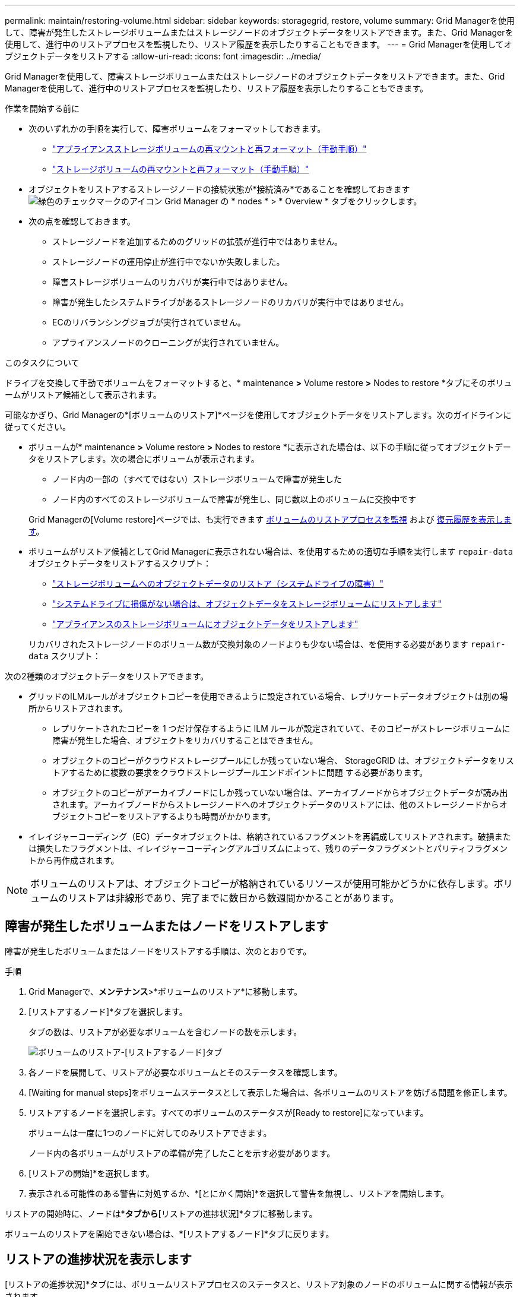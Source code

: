 ---
permalink: maintain/restoring-volume.html 
sidebar: sidebar 
keywords: storagegrid, restore, volume 
summary: Grid Managerを使用して、障害が発生したストレージボリュームまたはストレージノードのオブジェクトデータをリストアできます。また、Grid Managerを使用して、進行中のリストアプロセスを監視したり、リストア履歴を表示したりすることもできます。 
---
= Grid Managerを使用してオブジェクトデータをリストアする
:allow-uri-read: 
:icons: font
:imagesdir: ../media/


[role="lead"]
Grid Managerを使用して、障害ストレージボリュームまたはストレージノードのオブジェクトデータをリストアできます。また、Grid Managerを使用して、進行中のリストアプロセスを監視したり、リストア履歴を表示したりすることもできます。

.作業を開始する前に
* 次のいずれかの手順を実行して、障害ボリュームをフォーマットしておきます。
+
** link:../maintain/remounting-and-reformatting-appliance-storage-volumes.html["アプライアンスストレージボリュームの再マウントと再フォーマット（手動手順）"]
** link:../maintain/remounting-and-reformatting-storage-volumes-manual-steps.html["ストレージボリュームの再マウントと再フォーマット（手動手順）"]


* オブジェクトをリストアするストレージノードの接続状態が*接続済み*であることを確認しておきます image:../media/icon_alert_green_checkmark.png["緑色のチェックマークのアイコン"] Grid Manager の * nodes * > * Overview * タブをクリックします。
* 次の点を確認しておきます。
+
** ストレージノードを追加するためのグリッドの拡張が進行中ではありません。
** ストレージノードの運用停止が進行中でないか失敗しました。
** 障害ストレージボリュームのリカバリが実行中ではありません。
** 障害が発生したシステムドライブがあるストレージノードのリカバリが実行中ではありません。
** ECのリバランシングジョブが実行されていません。
** アプライアンスノードのクローニングが実行されていません。




.このタスクについて
ドライブを交換して手動でボリュームをフォーマットすると、* maintenance *>* Volume restore *>* Nodes to restore *タブにそのボリュームがリストア候補として表示されます。

可能なかぎり、Grid Managerの*[ボリュームのリストア]*ページを使用してオブジェクトデータをリストアします。次のガイドラインに従ってください。

* ボリュームが* maintenance *>* Volume restore *>* Nodes to restore *に表示された場合は、以下の手順に従ってオブジェクトデータをリストアします。次の場合にボリュームが表示されます。
+
** ノード内の一部の（すべてではない）ストレージボリュームで障害が発生した
** ノード内のすべてのストレージボリュームで障害が発生し、同じ数以上のボリュームに交換中です


+
Grid Managerの[Volume restore]ページでは、も実行できます <<view-restoration-progress,ボリュームのリストアプロセスを監視>> および <<view-restoration-history,復元履歴を表示します>>。

* ボリュームがリストア候補としてGrid Managerに表示されない場合は、を使用するための適切な手順を実行します `repair-data` オブジェクトデータをリストアするスクリプト：
+
** link:restoring-object-data-to-storage-volume.html["ストレージボリュームへのオブジェクトデータのリストア（システムドライブの障害）"]
** link:restoring-object-data-to-storage-volume-where-system-drive-is-intact.html["システムドライブに損傷がない場合は、オブジェクトデータをストレージボリュームにリストアします"]
** link:restoring-object-data-to-storage-volume-for-appliance.html["アプライアンスのストレージボリュームにオブジェクトデータをリストアします"]


+
リカバリされたストレージノードのボリューム数が交換対象のノードよりも少ない場合は、を使用する必要があります `repair-data` スクリプト：



次の2種類のオブジェクトデータをリストアできます。

* グリッドのILMルールがオブジェクトコピーを使用できるように設定されている場合、レプリケートデータオブジェクトは別の場所からリストアされます。
+
** レプリケートされたコピーを 1 つだけ保存するように ILM ルールが設定されていて、そのコピーがストレージボリュームに障害が発生した場合、オブジェクトをリカバリすることはできません。
** オブジェクトのコピーがクラウドストレージプールにしか残っていない場合、 StorageGRID は、オブジェクトデータをリストアするために複数の要求をクラウドストレージプールエンドポイントに問題 する必要があります。
** オブジェクトのコピーがアーカイブノードにしか残っていない場合は、アーカイブノードからオブジェクトデータが読み出されます。アーカイブノードからストレージノードへのオブジェクトデータのリストアには、他のストレージノードからオブジェクトコピーをリストアするよりも時間がかかります。


* イレイジャーコーディング（EC）データオブジェクトは、格納されているフラグメントを再編成してリストアされます。破損または損失したフラグメントは、イレイジャーコーディングアルゴリズムによって、残りのデータフラグメントとパリティフラグメントから再作成されます。



NOTE: ボリュームのリストアは、オブジェクトコピーが格納されているリソースが使用可能かどうかに依存します。ボリュームのリストアは非線形であり、完了までに数日から数週間かかることがあります。



== 障害が発生したボリュームまたはノードをリストアします

障害が発生したボリュームまたはノードをリストアする手順は、次のとおりです。

.手順
. Grid Managerで、*メンテナンス*>*ボリュームのリストア*に移動します。
. [リストアするノード]*タブを選択します。
+
タブの数は、リストアが必要なボリュームを含むノードの数を示します。

+
image::../media/vol-restore-nodes-to-restore.png[ボリュームのリストア-[リストアするノード]タブ]

. 各ノードを展開して、リストアが必要なボリュームとそのステータスを確認します。
. [Waiting for manual steps]をボリュームステータスとして表示した場合は、各ボリュームのリストアを妨げる問題を修正します。
. リストアするノードを選択します。すべてのボリュームのステータスが[Ready to restore]になっています。
+
ボリュームは一度に1つのノードに対してのみリストアできます。

+
ノード内の各ボリュームがリストアの準備が完了したことを示す必要があります。

. [リストアの開始]*を選択します。
. 表示される可能性のある警告に対処するか、*[とにかく開始]*を選択して警告を無視し、リストアを開始します。


リストアの開始時に、ノードは*[リストアするノード]*タブから*[リストアの進捗状況]*タブに移動します。

ボリュームのリストアを開始できない場合は、*[リストアするノード]*タブに戻ります。



== [[view-restoration-progres]]リストアの進捗状況を表示します

[リストアの進捗状況]*タブには、ボリュームリストアプロセスのステータスと、リストア対象のノードのボリュームに関する情報が表示されます。

image::../media/vol-restore-restore-progress.png[ボリュームリストア-リストアの進捗状況タブ]

すべてのボリュームのレプリケートオブジェクトとイレイジャーコーディングオブジェクトのデータ修復率は、処理中のすべてのリストアをまとめた平均値です。これには、を使用して開始したリストアも含まれます。 `repair-data` スクリプト：これらのボリューム内のオブジェクトのうち、破損しておらず、リストアを必要としないオブジェクトの割合も表示されます。


NOTE: レプリケートされたデータのリストアは、レプリケートされたコピーが格納されているリソースの可用性に依存します。レプリケートされたデータのリストアはノンリニアで、完了までに数日から数週間かかることがあります。

[Restoration jobs]セクションには、Grid Managerから開始されたボリュームリストアに関する情報が表示されます。

* [Restoration jobs]セクションの数値は、リストア中またはリストア用にキューに登録されているボリュームの数を示します。
* このテーブルには、リストア対象のノード内の各ボリュームに関する情報とその進捗状況が表示されます。
+
** 各ノードの進捗状況には、各ジョブの割合が表示されます。
** [Details]列を展開して、リストアの開始時刻とジョブIDを表示します。


* ボリュームのリストアに失敗した場合：
+
** [Status]列にFAILEDと表示されます
** エラーが表示され、障害の原因 が示されます。
+
エラーに示された問題を修正します。次に、*[再試行]*を選択してボリュームのリストアを再開します。

+
複数のリストアジョブが失敗した場合、*[再試行]*を選択すると、最後に失敗したジョブが開始されます。







== [[view-restoration-history]]リストア履歴を表示します

[リストア履歴]*タブには、正常に完了したすべてのボリュームリストアに関する情報が表示されます。


NOTE: サイズはレプリケートオブジェクトには適用されず、イレイジャーコーディング（EC）データオブジェクトを含むリストアの場合にのみ表示されます。

image::../media/vol-restore-restore-history.png[ボリュームのリストア-[Restoration history]タブ]
